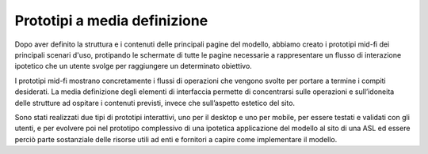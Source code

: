 Prototipi a media definizione
==============================
Dopo aver definito la struttura e i contenuti delle principali pagine del modello, abbiamo creato i prototipi mid-fi dei principali scenari d'uso, protipando le schermate di tutte le pagine necessarie a rappresentare un flusso di interazione ipotetico che un utente svolge per raggiungere un determinato obiettivo. 

I prototipi mid-fi mostrano concretamente i flussi di operazioni che vengono svolte per portare a termine i compiti desiderati. La media definizione degli elementi di interfaccia permette di concentrarsi sulle operazioni e sull’idoneita delle strutture ad ospitare i contenuti previsti, invece che sull’aspetto estetico del sito. 

Sono stati realizzati due tipi di prototipi interattivi, uno per il desktop e uno per mobile, per essere testati e validati con gli utenti, e per evolvere poi nel prototipo complessivo di una ipotetica applicazione del modello al sito di una ASL ed essere perciò parte sostanziale delle risorse utili ad enti e fornitori a capire come implementare il modello. 
